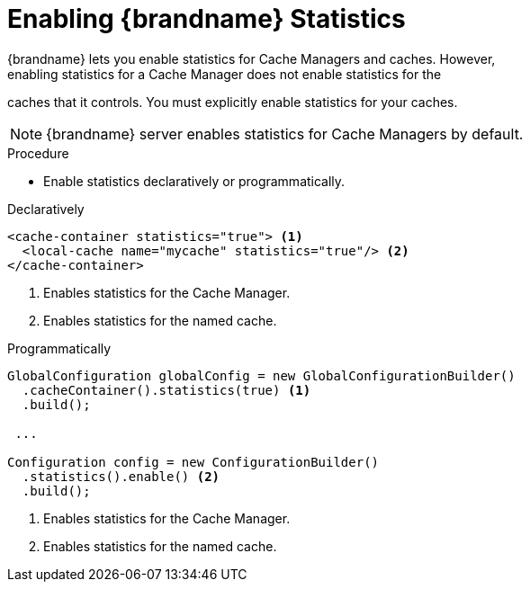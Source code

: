 [id='enable_statistics-{context}']
= Enabling {brandname} Statistics
{brandname} lets you enable statistics for Cache Managers and caches. However,
enabling statistics for a Cache Manager does not enable statistics for the
caches that it controls. You must explicitly enable statistics for your caches.

[NOTE]
====
{brandname} server enables statistics for Cache Managers by default.
====

.Procedure

* Enable statistics declaratively or programmatically.

.Declaratively

[source,xml,options="nowrap",subs=attributes+]
----
<cache-container statistics="true"> <1>
  <local-cache name="mycache" statistics="true"/> <2>
</cache-container>
----

<1> Enables statistics for the Cache Manager.
<2> Enables statistics for the named cache.

.Programmatically

[source,java]
----
GlobalConfiguration globalConfig = new GlobalConfigurationBuilder()
  .cacheContainer().statistics(true) <1>
  .build();

 ...

Configuration config = new ConfigurationBuilder()
  .statistics().enable() <2>
  .build();
----

<1> Enables statistics for the Cache Manager.
<2> Enables statistics for the named cache.
